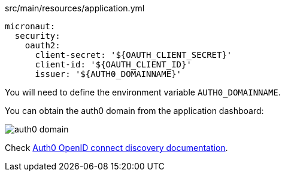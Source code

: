 [source,yaml]
.src/main/resources/application.yml
----
micronaut:
  security:
    oauth2:
      client-secret: '${OAUTH_CLIENT_SECRET}'
      client-id: '${OAUTH_CLIENT_ID}'
      issuer: '${AUTH0_DOMAINNAME}'
----

You will need to define the environment variable `AUTH0_DOMAINNAME`. 

You can obtain the auth0 domain from the application dashboard: 

image::auth0-domain.png[]

Check https://auth0.com/docs/protocols/oidc/openid-connect-discovery[Auth0 OpenID connect discovery documentation].